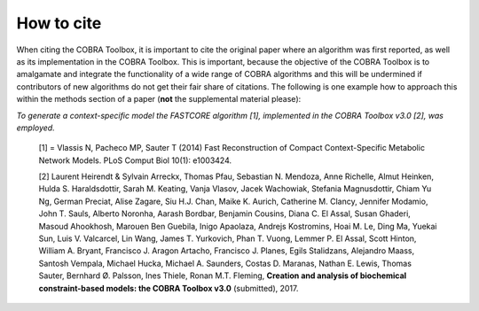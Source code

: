 How to cite
===========

.. raw:: html

    <br>

When citing the COBRA Toolbox, it is important to cite the original paper where an algorithm was first reported, as well as its implementation in the COBRA Toolbox. This is important, because the objective of the COBRA Toolbox is to amalgamate and integrate the functionality of a wide range of COBRA algorithms and this will be undermined if contributors of new algorithms do not get their fair share of citations. The following is one example how to approach this within the methods section of a paper (**not** the supplemental material please):

*To generate a context-specific model the FASTCORE algorithm [1], implemented in the COBRA Toolbox v3.0 [2], was employed.*

     [1] = Vlassis N, Pacheco MP, Sauter T (2014) Fast Reconstruction of Compact Context-Specific Metabolic Network Models. PLoS Comput Biol 10(1): e1003424.

     [2] Laurent Heirendt & Sylvain Arreckx, Thomas Pfau, Sebastian N. Mendoza, Anne Richelle, Almut Heinken, Hulda S. Haraldsdottir, Sarah M. Keating, Vanja Vlasov, Jacek Wachowiak, Stefania Magnusdottir, Chiam Yu Ng, German Preciat, Alise Zagare, Siu H.J. Chan, Maike K. Aurich, Catherine M. Clancy, Jennifer Modamio, John T. Sauls, Alberto Noronha, Aarash Bordbar, Benjamin Cousins, Diana C. El Assal, Susan Ghaderi, Masoud Ahookhosh, Marouen Ben Guebila, Inigo Apaolaza, Andrejs Kostromins, Hoai M. Le, Ding Ma, Yuekai Sun, Luis V. Valcarcel, Lin Wang, James T. Yurkovich, Phan T. Vuong, Lemmer P. El Assal, Scott Hinton, William A. Bryant, Francisco J. Aragon Artacho, Francisco J. Planes, Egils Stalidzans, Alejandro Maass, Santosh Vempala, Michael Hucka, Michael A. Saunders, Costas D. Maranas, Nathan E. Lewis, Thomas Sauter, Bernhard Ø. Palsson, Ines Thiele, Ronan M.T. Fleming, **Creation and analysis of biochemical constraint-based models: the COBRA Toolbox v3.0** (submitted), 2017.
